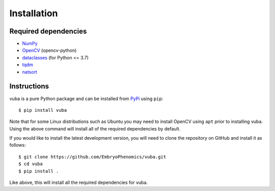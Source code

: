 .. _installing:

Installation
============

Required dependencies
---------------------

- NumPy_
- OpenCV_ (opencv-python)
- dataclasses_ (for Python <= 3.7)
- tqdm_
- natsort_

.. _NumPy: https://github.com/numpy/numpy
.. _OpenCV: https://github.com/opencv/opencv
.. _dataclasses: https://github.com/ericvsmith/dataclasses
.. _tqdm: https://github.com/tqdm/tqdm
.. _natsort: https://github.com/SethMMorton/natsort

Instructions
------------

vuba is a pure Python package and can be installed from PyPi_ using ``pip``::

    $ pip install vuba

Note that for some Linux distributions such as Ubuntu you may need to install OpenCV using ``apt`` prior to installing vuba. Using the above command will install all of the required dependencies by default. 

If you would like to install the latest development version, you will need to clone the repository on GitHub and install it as follows::

    $ git clone https://github.com/EmbryoPhenomics/vuba.git
    $ cd vuba
    $ pip install .

Like above, this will install all the required dependencies for vuba.

.. _Pypi: https://pypi.org/